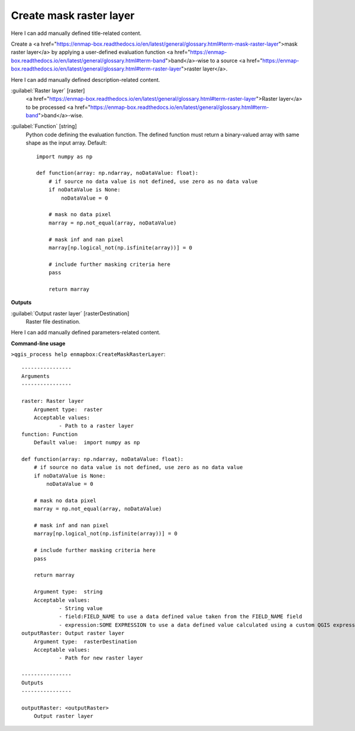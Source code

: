 ..
  ## AUTOGENERATED START TITLE

.. _Create mask raster layer:

Create mask raster layer
************************


..
  ## AUTOGENERATED END TITLE

Here I can add manually defined title-related content.

..
  ## AUTOGENERATED START DESCRIPTION

Create a <a href="https://enmap-box.readthedocs.io/en/latest/general/glossary.html#term-mask-raster-layer">mask raster layer</a> by applying a user-defined evaluation function <a href="https://enmap-box.readthedocs.io/en/latest/general/glossary.html#term-band">band</a>-wise to a source <a href="https://enmap-box.readthedocs.io/en/latest/general/glossary.html#term-raster-layer">raster layer</a>. 

..
  ## AUTOGENERATED END DESCRIPTION

Here I can add manually defined description-related content.

..
  ## AUTOGENERATED START PARAMETERS


:guilabel:`Raster layer` [raster]
    <a href="https://enmap-box.readthedocs.io/en/latest/general/glossary.html#term-raster-layer">Raster layer</a> to be processed <a href="https://enmap-box.readthedocs.io/en/latest/general/glossary.html#term-band">band</a>-wise.

:guilabel:`Function` [string]
    Python code defining the evaluation function. The defined function must return a binary-valued array with same shape as the input array.
    Default::

        import numpy as np
        
        def function(array: np.ndarray, noDataValue: float):
            # if source no data value is not defined, use zero as no data value
            if noDataValue is None:
                noDataValue = 0
        
            # mask no data pixel
            marray = np.not_equal(array, noDataValue)
        
            # mask inf and nan pixel
            marray[np.logical_not(np.isfinite(array))] = 0
        
            # include further masking criteria here
            pass
        
            return marray
        
**Outputs**


:guilabel:`Output raster layer` [rasterDestination]
    Raster file destination.


..
  ## AUTOGENERATED END PARAMETERS

Here I can add manually defined parameters-related content.

..
  ## AUTOGENERATED START COMMAND USAGE

**Command-line usage**

``>qgis_process help enmapbox:CreateMaskRasterLayer``::

    ----------------
    Arguments
    ----------------
    
    raster: Raster layer
    	Argument type:	raster
    	Acceptable values:
    		- Path to a raster layer
    function: Function
    	Default value:	import numpy as np
    
    def function(array: np.ndarray, noDataValue: float):
        # if source no data value is not defined, use zero as no data value
        if noDataValue is None:
            noDataValue = 0
    
        # mask no data pixel
        marray = np.not_equal(array, noDataValue)
    
        # mask inf and nan pixel
        marray[np.logical_not(np.isfinite(array))] = 0
    
        # include further masking criteria here
        pass
    
        return marray
    
    	Argument type:	string
    	Acceptable values:
    		- String value
    		- field:FIELD_NAME to use a data defined value taken from the FIELD_NAME field
    		- expression:SOME EXPRESSION to use a data defined value calculated using a custom QGIS expression
    outputRaster: Output raster layer
    	Argument type:	rasterDestination
    	Acceptable values:
    		- Path for new raster layer
    
    ----------------
    Outputs
    ----------------
    
    outputRaster: <outputRaster>
    	Output raster layer
    
    

..
  ## AUTOGENERATED END COMMAND USAGE
